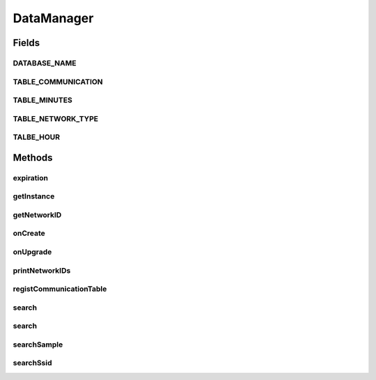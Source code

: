 .. java:import:: java.util ArrayList

.. java:import:: java.util Calendar

.. java:import:: java.util List

.. java:import:: java.util Locale

.. java:import:: android.content Context

.. java:import:: android.database Cursor

.. java:import:: android.database.sqlite SQLiteDatabase

.. java:import:: android.database.sqlite SQLiteDatabase.CursorFactory

.. java:import:: android.database.sqlite SQLiteOpenHelper

.. java:import:: android.database.sqlite SQLiteStatement

.. java:import:: com.nekoscape.android.ntc.common DataType

DataManager
===========

.. java:package:: com.nekoscape.android.ntc.data.operator
   :noindex:

.. java:type:: public class DataManager extends SQLiteOpenHelper

   グラフ作成を視野に入れたデータ格納クラス。 以下のテーブルを用意する。 ・通信タイプ管理用テーブル（NetworkTypeTable)  ・生データ管理用テーブル(CommunicationTable) １〜60秒間隔のデータをとりあえず入れる場所  ・圧縮用テーブル  ー　1時間用（HoursTable)　1年保持（データ保持期間は選択次第）

   :author: someone

Fields
------
DATABASE_NAME
^^^^^^^^^^^^^

.. java:field:: public static final String DATABASE_NAME
   :outertype: DataManager

TABLE_COMMUNICATION
^^^^^^^^^^^^^^^^^^^

.. java:field:: public static final String TABLE_COMMUNICATION
   :outertype: DataManager

TABLE_MINUTES
^^^^^^^^^^^^^

.. java:field:: public static final String TABLE_MINUTES
   :outertype: DataManager

TABLE_NETWORK_TYPE
^^^^^^^^^^^^^^^^^^

.. java:field:: public static final String TABLE_NETWORK_TYPE
   :outertype: DataManager

TALBE_HOUR
^^^^^^^^^^

.. java:field:: public static final String TALBE_HOUR
   :outertype: DataManager

Methods
-------
expiration
^^^^^^^^^^

.. java:method:: public void expiration(String tableName, int days)
   :outertype: DataManager

   保存期限の切れたデータの削除

   :param days:

getInstance
^^^^^^^^^^^

.. java:method:: public static synchronized DataManager getInstance(Context context)
   :outertype: DataManager

   データ管理用インスタンスを生成します。

   :param context:

getNetworkID
^^^^^^^^^^^^

.. java:method:: public int getNetworkID(int type, int subtype, String ssid)
   :outertype: DataManager

   ネットワークの主キーを取得する。なければ追加、あれば取る。

   :param type:
   :param subtype:
   :param ssid:

onCreate
^^^^^^^^

.. java:method:: @Override public void onCreate(SQLiteDatabase db)
   :outertype: DataManager

onUpgrade
^^^^^^^^^

.. java:method:: @Override public void onUpgrade(SQLiteDatabase db, int oldVersion, int newVersion)
   :outertype: DataManager

printNetworkIDs
^^^^^^^^^^^^^^^

.. java:method:: public void printNetworkIDs()
   :outertype: DataManager

registCommunicationTable
^^^^^^^^^^^^^^^^^^^^^^^^

.. java:method:: public void registCommunicationTable(int id, long msend, long mrecv, long osend, long orecv)
   :outertype: DataManager

search
^^^^^^

.. java:method:: public Cursor search(DataType type, Calendar calendar)
   :outertype: DataManager

search
^^^^^^

.. java:method:: public Cursor search(DataType datatype, Calendar calendar, int type, int subtype, String ssid)
   :outertype: DataManager

searchSample
^^^^^^^^^^^^

.. java:method:: public Cursor searchSample()
   :outertype: DataManager

searchSsid
^^^^^^^^^^

.. java:method:: public Cursor searchSsid()
   :outertype: DataManager

